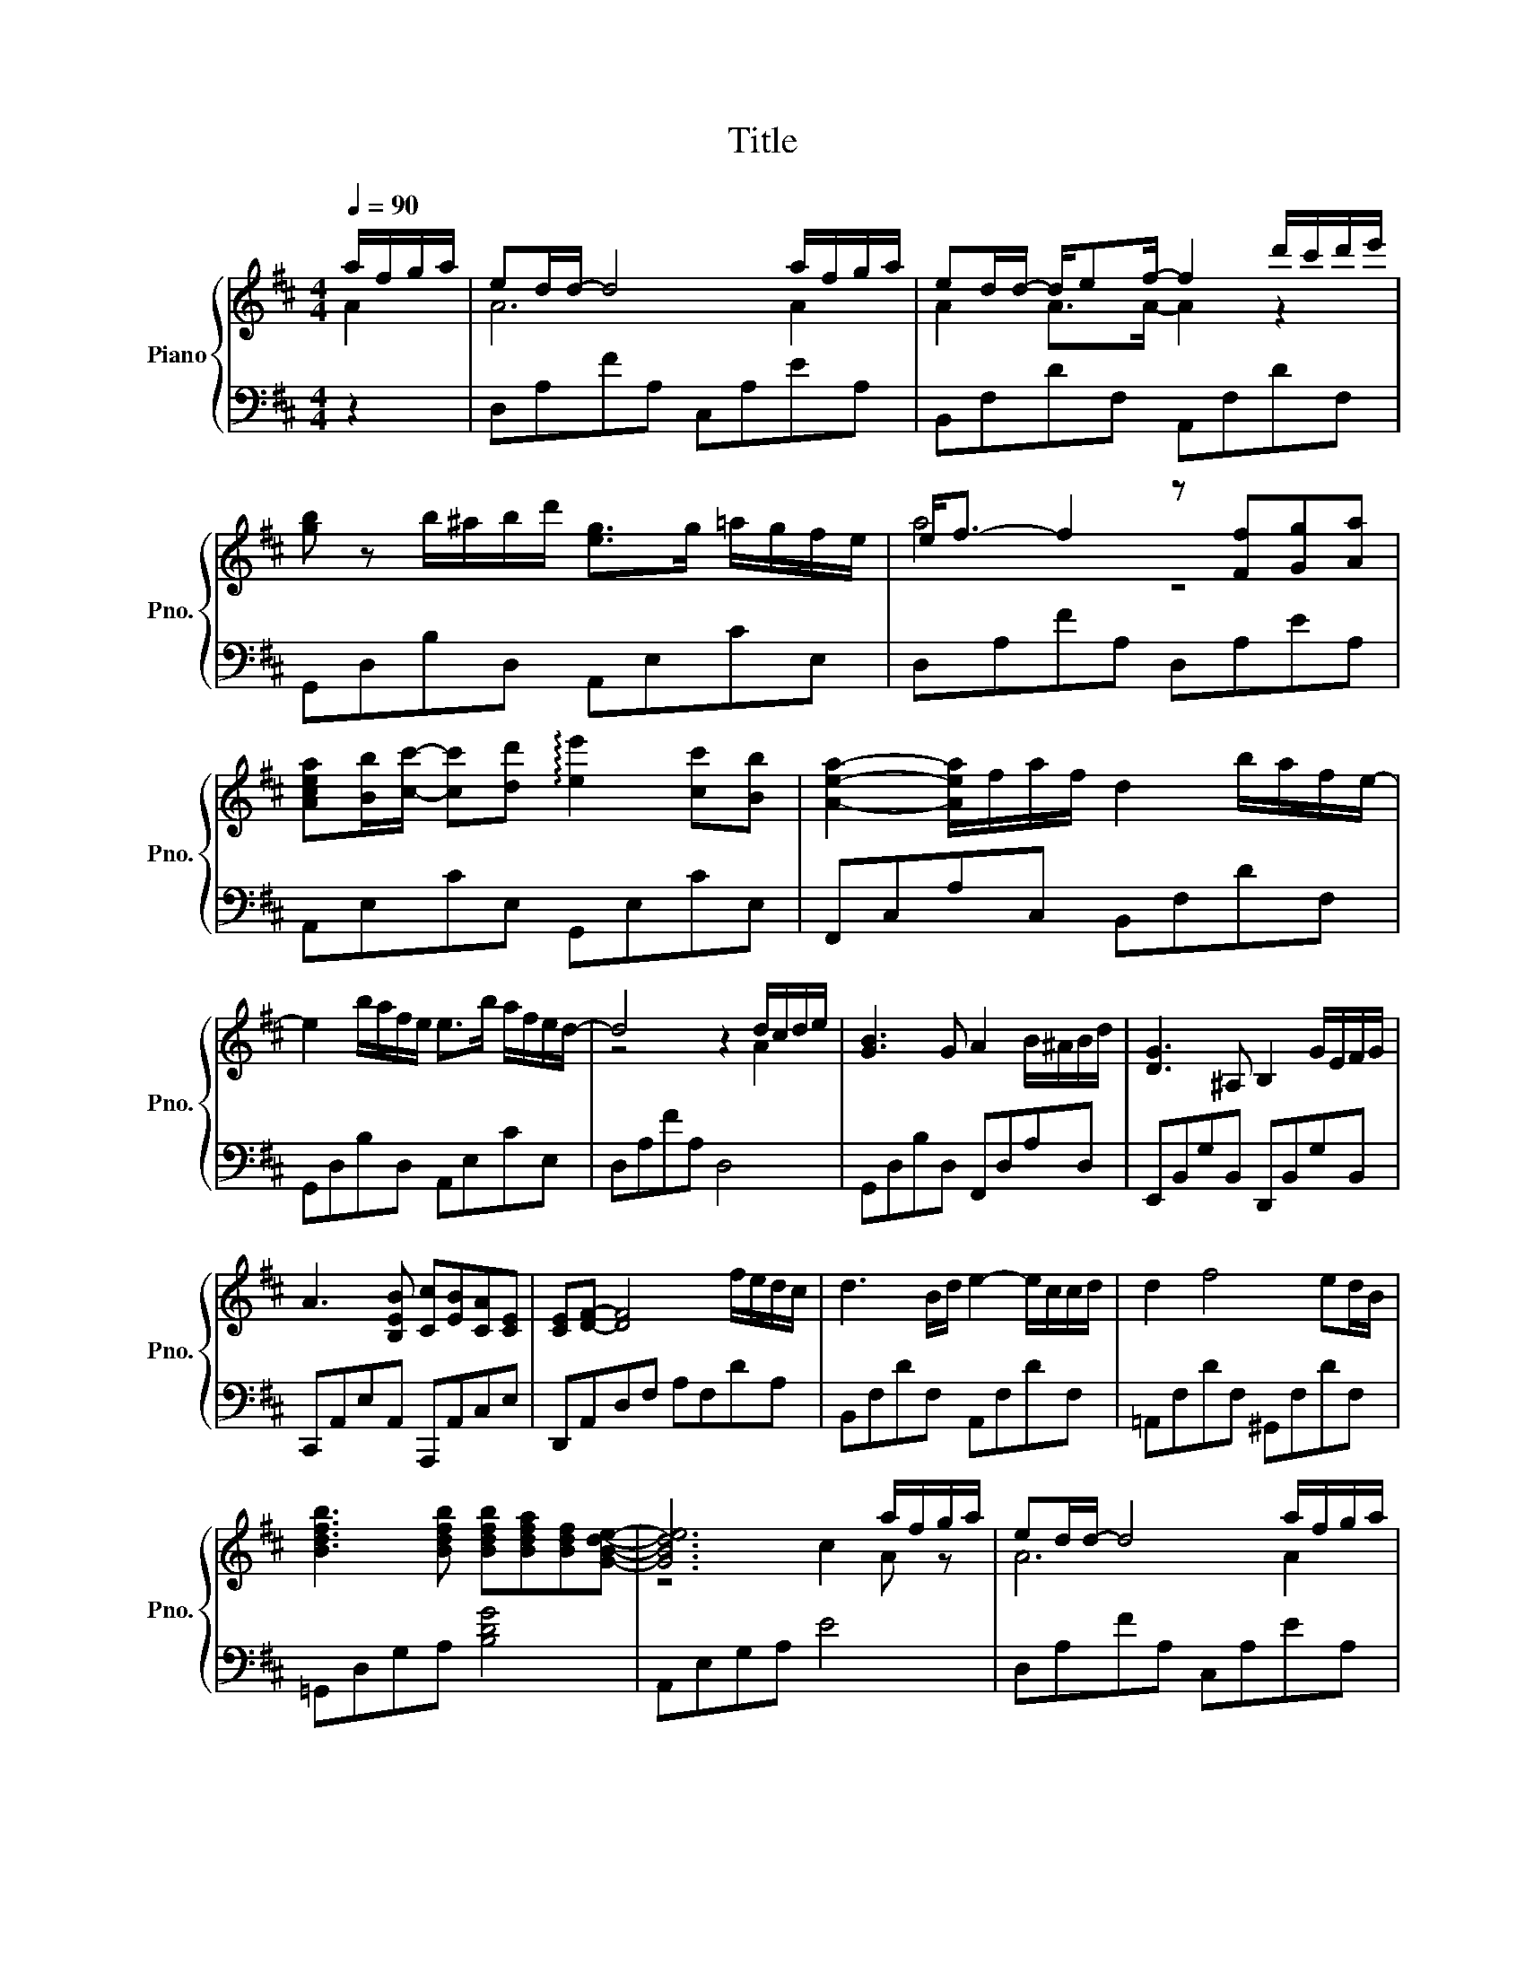 X:1
T:Title
%%score { ( 1 2 ) | ( 3 4 ) }
L:1/8
Q:1/4=90
M:4/4
K:D
V:1 treble nm="Piano" snm="Pno."
V:2 treble 
V:3 bass 
V:4 bass 
V:1
 a/f/g/a/ | ed/d/- d4 a/f/g/a/ | ed/d/- d/ef/- f2 d'/c'/d'/e'/ | %3
 [gb] z b/^a/b/d'/ [eg]>g =a/g/f/e/ | e<f- f2 z [Ff][Gg][Aa] | %5
 [Acea][Bb]/[cc']/- [cc'][dd'] !arpeggio![ee']2 [cc'][Bb] | [Aea]2- [Aea]/f/a/f/ d2 b/a/f/e/- | %7
 e2 b/a/f/e/ e>b a/f/e/d/- | d4 z2 d/c/d/e/ | [GB]3 G A2 B/^A/B/d/ | [DG]3 ^A, B,2 G/E/F/G/ | %11
 A3 [B,EB] [Cc][EB][CA][CE] | [CE][DF]- [DF]4 f/e/d/c/ | d3 B/d/ e2- e/c/c/d/ | d2 f4 ed/B/ | %15
 [Bdfb]3 [Bdfb] [Bdfb][Bdfa][Bdf][GBde]- | [GBde]6 a/f/g/a/ | ed/d/- d4 a/f/g/a/ | %18
 ed/d/- d/ef/- f2 d'/c'/d'/e'/ | [gb] z b/^a/b/d'/ [eg]>g =a/g/f/e/ | e<f- f2 z [Ff][Gg][Aa] | %21
 [Acea][Bb]/[cc']/- [cc'][dd'] !arpeggio![ee']2 [cc'][Bb] | [Aea]2- [Aea]/f/a/f/ d2 b/a/f/e/- | %23
 e2 b/a/f/e/ e>b a/f/e/d/- | d4 z2 A/d/e/f/ | a/f/g/a/ f/d/e/f/ g/e/f/g/ e/c/d/e/ | %26
 f/d/e/f/ d/B/c/d/ c/A/B/c/ A/F/G/A/ | B/^A/B/c/ d/c/d/e/ f/g/a/g/ f/e/d/c/ | %28
 d/e/f/g/ a2 z [Ff][Gg][Aa] | !>![Acea]A/c/ e/!>!a/e/c/ aA/c/ e/a/e/c/ | %30
 !>!aA/c/ e/a/f/e/ d/c/d/e/ f/e/f/a/ | b/a/f/e/- e2 b/a/f/e/- e2 | b/a/f/d/- d4 de | %33
[K:F] f/A/B/d/ g/A/B/d/ f/A/B/d/ e/A/B/d/ |[K:F] e/G/A/c/ f/G/A/c/ e/G/A/c/ d/G/A/c/ | %35
 d/F/G/B/ e/F/G/B/ d/F/G/B/ c/F/G/B/ | A/C/D/E/ G/C/D/E/ A/F/G/A/ B/c/d/e/ | %37
 f/c/_d/f/ _a/c/d/f/ g/c/d/_e/ f/c/d/=e/ | f/_A/B/c/ _e/A/B/c/ e/G/A/B/ _d/G/A/B/ | %39
 !arpeggio![CF_Ac]3 A/F/ [DB]4 | [_A,CF_A]3 F/D/ [^CG]2- [CG]>a | a'4 z2 d'/^c'/d'/e'/ | %42
[K:D] b6 b/^a/b/d'/ | g4 z efg | [Aea]3 [Bb] [cc'][Beb][Aca][Ace] | [Ace][df]- [df]2 z2 f/e/d/c/ | %46
 d3 B/c/ d2- d/B/B/c/ | d2 f4 ed/B/ | [Bdfb]3 [Bdfb] [Bdfb][Bdfa][Bdf][GBde]- | %49
 [GBde]2 B,/C/B,/A,/ B/c/B/A/ a/f/g/a/ | [Ae][Fd]/[Fd]/- [Fd]4 a/f/g/a/ | %51
 [Ae][Ad]/[Ad]/- [Ad]/[Ae][Af]/ [Af]2 d'/c'/d'/e'/ | [gb]2 b/^a/b/d'/ [eg]>g =a/g/f/e/ | %53
 e<f- f2 z [Ff][Gg][Aa] | [Acea]2 [cc'][dd'] !arpeggio![ee']2 [cc'][Bb] | %55
 [Aea]2- [Aea]/f/a/f/ d2 b/a/f/e/- | e2 b/a/f/e/- e>b a/f/e/d/- | %57
 d/c/d/e/ f/e/f/g/ a/f/g/a/ b/a/f/e/- | e2 b/a/f/e/- e>b a/f/e/d/- | d z [G_B]2 [EA]2 [Bc]G | %60
 [Fd]2 [Fd]>d !fermata!d'2 z2 |] %61
V:2
 A2 | A6 A2 | A2 A>A- A2 z2 | x8 | a4 z4 | x8 | x8 | x8 | z4 z2 A2 | x8 | x8 | x8 | x8 | x8 | x8 | %15
 x8 | z4 c2 A z | A6 A2 | A2 A>A- A2 z2 | x8 | a4 z4 | x8 | x8 | x8 | x8 | x8 | x8 | x8 | x8 | x8 | %30
 x8 | x8 | x8 |[K:F] f2 g2 f2 e2 |[K:F] e2 f2 e2 d2 | d2 e2 d2 c2 | A2 G2 A2 z2 | f2 _a2 g2 f2 | %38
 f2 _e2 e2 _d2 | x8 | x8 | x8 |[K:D] x8 | x8 | x8 | x8 | x8 | x8 | x8 | z2 E2 e2 A2 | z4 [EA]2 A2 | %51
 x8 | x8 | x8 | x8 | x8 | x8 | x8 | x8 | x8 | x8 |] %61
V:3
 z2 | D,A,FA, C,A,EA, | B,,F,DF, A,,F,DF, | G,,D,B,D, A,,E,CE, | D,A,FA, D,A,EA, | %5
 A,,E,CE, G,,E,CE, | F,,C,A,C, B,,F,DF, | G,,D,B,D, A,,E,CE, | D,A,FA, D,4 | G,,D,B,D, F,,D,A,D, | %10
 E,,B,,G,B,, D,,B,,G,B,, | C,,A,,E,A,, A,,,A,,C,E, | D,,A,,D,F, A,F,DA, | B,,F,DF, A,,F,DF, | %14
 =A,,F,DF, ^G,,F,DF, | =G,,D,G,A, [B,DG]4 | A,,E,G,A, E4 | D,A,FA, C,A,EA, | B,,F,DF, A,,F,DF, | %19
 G,,D,B,D, A,,E,CE, | D,A,FA, D,A,EA, | A,,E,CE, G,,E,CE, | F,,/ z/ C, A,C, B,,F,DF, | %23
 G,,D,B,D, A,,E,CE, | D,A,FA, D,2 z2 | D,A,FA, C,A,EA, | B,,F,DF, A,,F,CF, | G,,D,B,D, A,,E,CE, | %28
 D,A,FA, D,A,EA, | A,,E,CE, G,,E,CE, | F,,C,A,C, B,,F,DF, | G,,D, B,/A,/F,/E,/ A,,E, B,/A,/F,/E,/ | %32
 D,,A,, B,/A,/F,/D,/- D,4 |[K:F] B,,F,DB, B,,F,DB, |[K:F] A,,E,CG, A,,E,CG, | B,,F,DB, B,,F,DB, | %36
 F,,C,A,C, F,,C,A,C, | B,,F,_D_A, B,,F,DG, | _A,,_E,CG, G,,=E,_DE, | %39
 !arpeggio![F,,C,F,]4 [B,,F,]4 | [_E,,B,,_E,]4 [A,,G,]4- | [A,,G,]8 |[K:D] G,B,DB, F,B,DB, | %43
 E,B,DB, D,B,DB, | C,A,EA, A,,E,A,C | D,A,[K:treble]DF A2 z2 | %46
 [B,DF][B,DF][B,DF][B,DF] [^A,DF][A,DF][A,DF][A,DF] | %47
 [A,DF][A,DF][A,DF][A,DF] [^G,DF][G,DF][G,DF][G,DF] |[K:bass] G,,D,G,A, [B,DG]4 | %49
 z E,- [E,G,]2- [E,G,]4 | D,,A,,F,A,, C,,A,,E,A,, | B,,,B,,D,F, A,,F,DF, | G,,D,B,D, A,,E,CE, | %53
 D,,A,,/D,/- D,/E,/F,/A,/ D4 | A,,E,CE, G,,E,CE, | F,,C,A,C, B,,F,DF, | G,,D,B,D, A,,E,CE, | %57
 D,A,FA, D,4 | G,,D,B,D, A,,E,CE,- | E,2 G,D F,D E,2 | !fermata!D,6 z2 |] %61
V:4
 x2 | x8 | x8 | x8 | x8 | x8 | x8 | x8 | x8 | x8 | x8 | x8 | x8 | x8 | x8 | x8 | x8 | x8 | x8 | %19
 x8 | x8 | x8 | x8 | x8 | x8 | x8 | x8 | x8 | x8 | x8 | x8 | x8 | x8 |[K:F] x8 |[K:F] x8 | x8 | %36
 x8 | x8 | x8 | x8 | x8 | x8 |[K:D] x8 | x8 | x8 | x2[K:treble] x6 | x8 | x8 |[K:bass] x8 | A,,8 | %50
 x8 | x8 | x8 | x8 | x8 | x8 | x8 | x8 | x8 | x8 | x8 |] %61

